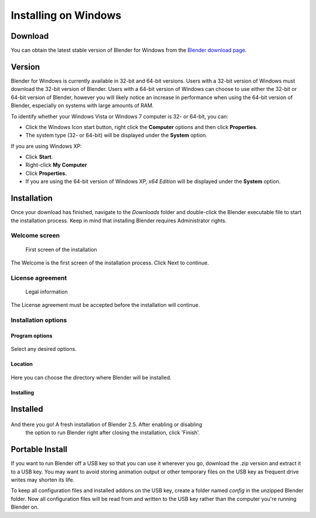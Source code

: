 
Installing on Windows
*********************

Download
========

You can obtain the latest stable version of Blender for Windows from the
`Blender download page <http://www.blender.org/download/get-blender/>`__.


Version
=======

Blender for Windows is currently available in 32-bit and 64-bit versions.
Users with a 32-bit version of Windows must download the 32-bit version of Blender. Users with
a 64-bit version of Windows can choose to use either the 32-bit or 64-bit version of Blender,
however you will likely notice an increase in performance when using the 64-bit version of
Blender, especially on systems with large amounts of RAM.

To identify whether your Windows Vista or Windows 7 computer is 32- or 64-bit, you can:


- Click the Windows Icon start button, right click the **Computer** options and then click **Properties**.
- The system type (32- or 64-bit) will be displayed under the **System** option.

If you are using Windows XP:


- Click **Start**.
- Right-click **My Computer**
- Click **Properties.**
- If you are using the 64-bit version of Windows XP, *x64 Edition* will be displayed under the **System** option.


Installation
============

Once your download has finished, navigate to the *Downloads* folder and double-click the
Blender executable file to start the installation process.
Keep in mind that installing Blender requires Administrator rights.


Welcome screen
--------------

.. figure:: /images/(Doc_26x_Manual_Introduction_Installing_Blender_Windows)_(01_Welcome_Screen)_(GNWindows_7_B266FN).jpg

   First screen of the installation


The Welcome is the first screen of the installation process. Click Next to continue.


License agreement
-----------------

.. figure:: /images/(Doc_26x_Manual_Introduction_Installing_Blender_Windows)_(02_License_Agreement)_(GNWindows_7_B266FN).jpg

   Legal information


The License agreement must be accepted before the installation will continue.


Installation options
--------------------

Program options
~~~~~~~~~~~~~~~

.. figure:: /images/(Doc_26x_Manual_Introduction_Installing_Blender_Windows)_(03_Installation_Options)_(GNWindows_7_B266FN).jpg

Select any desired options.


Location
~~~~~~~~

.. figure:: /images/(Doc_26x_Manual_Introduction_Installing_Blender_Windows)_(04_Program_Options)_(GNWindows_7_B266FN).jpg

Here you can choose the directory where Blender will be installed.


Installing
~~~~~~~~~~

.. figure:: /images/(Doc_26x_Manual_Introduction_Installing_Blender_Windows)_(05_Location)_(GNWindows_7_B266FN).jpg


Installed
=========

.. figure:: /images/(Doc_26x_Manual_Introduction_Installing_Blender_Windows)_(06_Installing)_(GNWindows_7_B266FN).jpg

And there you go! A fresh installation of Blender 2.5. After enabling or disabling
 the option to run Blender right after closing the installation, click 'Finish'.


Portable Install
================

If you want to run Blender off a USB key so that you can use it wherever you go,
download the .zip version and extract it to a USB key. You may want to avoid storing animation
output or other temporary files on the USB key as frequent drive writes may shorten its life.

To keep all configuration files and installed addons on the USB key,
create a folder named *config* in the unzipped Blender folder. Now all configuration files
will be read from and written to the USB key rather than the computer you're running Blender
on.

